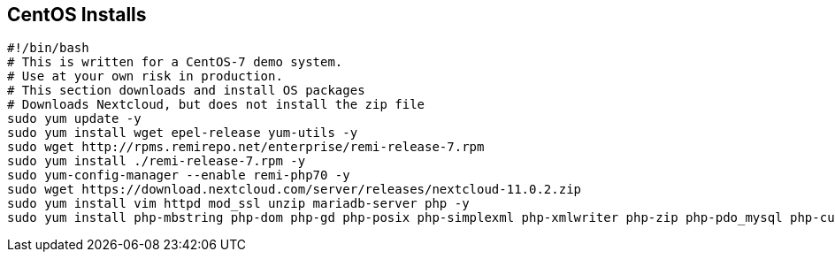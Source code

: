 == CentOS Installs

[source]
----
#!/bin/bash
# This is written for a CentOS-7 demo system.
# Use at your own risk in production.
# This section downloads and install OS packages
# Downloads Nextcloud, but does not install the zip file
sudo yum update -y
sudo yum install wget epel-release yum-utils -y
sudo wget http://rpms.remirepo.net/enterprise/remi-release-7.rpm
sudo yum install ./remi-release-7.rpm -y
sudo yum-config-manager --enable remi-php70 -y
sudo wget https://download.nextcloud.com/server/releases/nextcloud-11.0.2.zip
sudo yum install vim httpd mod_ssl unzip mariadb-server php -y
sudo yum install php-mbstring php-dom php-gd php-posix php-simplexml php-xmlwriter php-zip php-pdo_mysql php-curl -y
----
